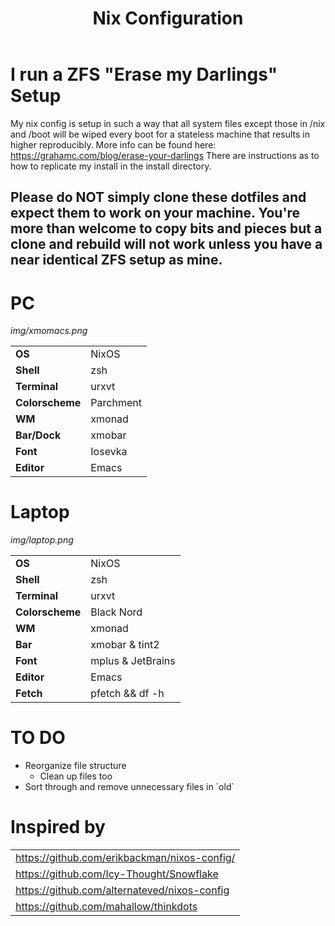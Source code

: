#+TITLE:Nix Configuration

[[https://builtwithnix.org][https://builtwithnix.org/badge.svg]]

* I run a ZFS "Erase my Darlings" Setup
My nix config is setup in such a way that all system files except those in /nix
and /boot will be wiped every boot for a stateless machine that results in higher reproducibly. More info can be found here: https://grahamc.com/blog/erase-your-darlings    
There are instructions as to how to replicate my install in the install directory.
** Please do NOT simply clone these dotfiles and expect them to work on your machine. You're more than welcome to copy bits and pieces but a clone and rebuild will not work unless you have a near identical ZFS setup as mine.

* PC

[[Screenshot][img/xmomacs.png]]

#+ATTR_HTML: :border 2 :rules all :frame border
|---------------+-----------|
| *OS*          | NixOS     |
| *Shell*       | zsh       |
| *Terminal*    | urxvt     |
| *Colorscheme* | Parchment |
| *WM*          | xmonad    |
| *Bar/Dock*    | xmobar    |
| *Font*        | Iosevka   |
| *Editor*      | Emacs     |

* Laptop

[[Screenshot][img/laptop.png]]

#+ATTR_HTML: :border 2 :rules all :frame border
|---------------+-------------------|
| *OS*          | NixOS             |
| *Shell*       | zsh               |
| *Terminal*    | urxvt             |
| *Colorscheme* | Black Nord        |
| *WM*          | xmonad            |
| *Bar*         | xmobar & tint2    |
| *Font*        | mplus & JetBrains |
| *Editor*      | Emacs             |
| *Fetch*       | pfetch && df -h   |

* TO DO
  + Reorganize file structure
    + Clean up files too
  + Sort through and remove unnecessary files in `old`

* Inspired by

#+ATTR_HTML: :border 2 :rules all :frame border
|----------------------------------------------|
| [[https://github.com/erikbackman/nixos-config/]] |
| [[https://github.com/Icy-Thought/Snowflake]]     |
| [[https://github.com/alternateved/nixos-config]] |
| [[https://github.com/mahallow/thinkdots]]        |
